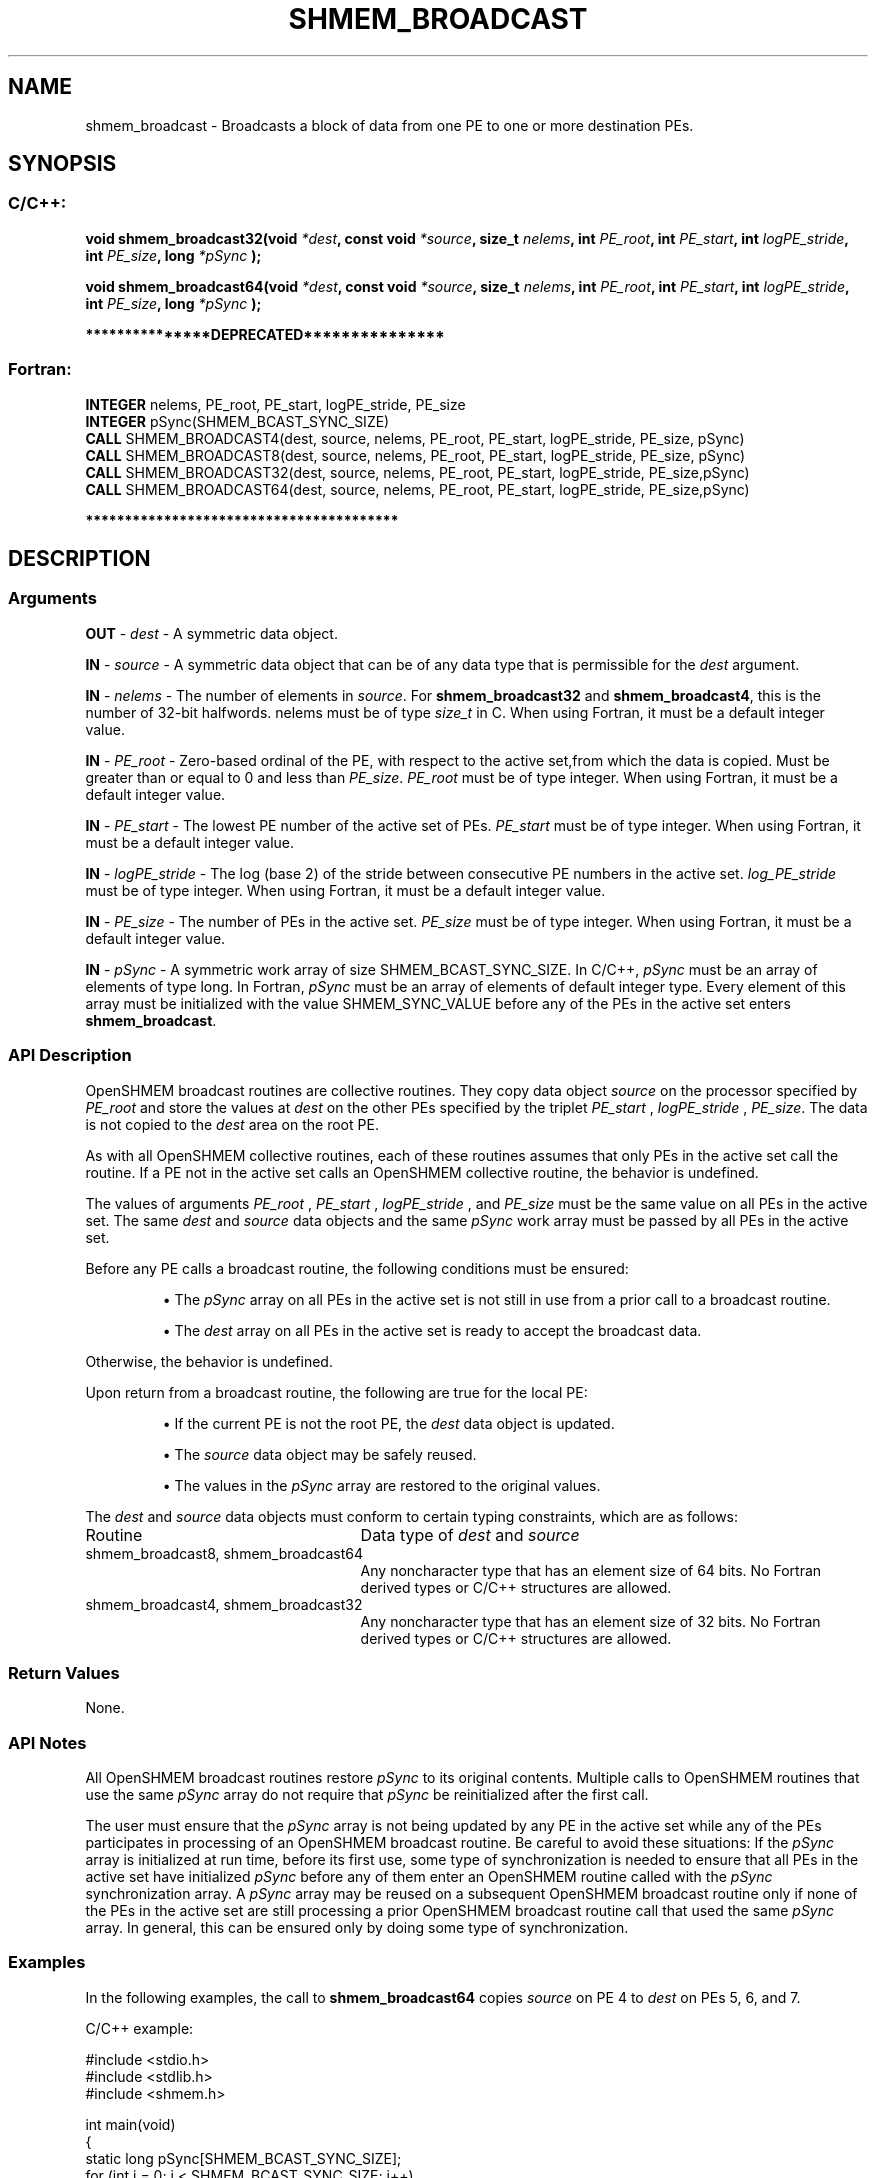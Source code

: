 .TH SHMEM_BROADCAST 3 "Open Source Software Solutions, Inc." "OpenSHMEM Library Documentation"
./ sectionStart
.SH NAME
shmem_broadcast \- 
Broadcasts a block of data from one PE to one or more destination
PEs.

./ sectionEnd


./ sectionStart
.SH   SYNOPSIS
./ sectionEnd

./ sectionStart
.SS C/C++:

.B void
.B shmem\_broadcast32(void
.IB "*dest" ,
.B const
.B void
.IB "*source" ,
.B size_t
.IB "nelems" ,
.B int
.IB "PE_root" ,
.B int
.IB "PE_start" ,
.B int
.IB "logPE_stride" ,
.B int
.IB "PE_size" ,
.B long
.I *pSync
.B );



.B void
.B shmem\_broadcast64(void
.IB "*dest" ,
.B const
.B void
.IB "*source" ,
.B size_t
.IB "nelems" ,
.B int
.IB "PE_root" ,
.B int
.IB "PE_start" ,
.B int
.IB "logPE_stride" ,
.B int
.IB "PE_size" ,
.B long
.I *pSync
.B );



./ sectionEnd



./ sectionStart

.B ***************DEPRECATED***************
.SS Fortran:

.nf

.BR "INTEGER " "nelems, PE_root, PE_start, logPE_stride, PE_size"
.BR "INTEGER " "pSync(SHMEM_BCAST_SYNC_SIZE)"
.BR "CALL " "SHMEM\_BROADCAST4(dest, source, nelems, PE_root, PE_start, logPE_stride, PE_size, pSync)"
.BR "CALL " "SHMEM\_BROADCAST8(dest, source, nelems, PE_root, PE_start, logPE_stride, PE_size, pSync)"
.BR "CALL " "SHMEM\_BROADCAST32(dest, source, nelems, PE_root, PE_start, logPE_stride, PE_size,pSync)"
.BR "CALL " "SHMEM\_BROADCAST64(dest, source, nelems, PE_root, PE_start, logPE_stride, PE_size,pSync)"

.fi
.B ****************************************

./ sectionEnd





./ sectionStart

.SH DESCRIPTION
.SS Arguments
.BR "OUT " -
.I dest
- A symmetric data object. 


.BR "IN " -
.I source
- A symmetric data object that can be of any data type
that is permissible for the 
.I "dest"
argument.


.BR "IN " -
.I nelems
- The number of elements in 
.IR "source" .
For
.B shmem\_broadcast32
and 
.BR "shmem\_broadcast4" ,
this is the number of
32-bit halfwords. nelems must be of type 
.I size\_t
in C. When
using Fortran, it must be a default integer value.


.BR "IN " -
.I PE\_root
- Zero-based ordinal of the PE, with respect to
the active set,from which the data is copied. Must be greater than or equal to
0 and less than 
.IR "PE\_size" .
.I PE\_root
must be of type integer. When using Fortran, it must be a default integer value.


.BR "IN " -
.I PE\_start
- The lowest PE number of the active set of
PEs. 
.I PE\_start
must be of type integer. When using Fortran,
it must be a default integer value.


.BR "IN " -
.I logPE\_stride
-  The log (base 2) of the stride between
consecutive PE numbers in the active set. 
.I log\_PE\_stride
must be of
type integer. When using Fortran, it must be a default integer value.


.BR "IN " -
.I PE\_size
-  The number of PEs in the active set.
.I PE\_size
must be of type integer. When using Fortran, it must be a
default integer value.


.BR "IN " -
.I pSync
- 
A symmetric work array of size SHMEM\_BCAST\_SYNC\_SIZE.
In  C/C++, 
.I pSync
must be an array of elements of type long.
In Fortran, 
.I pSync
must be an array of elements of default integer type.
Every element of this array must be initialized with the value
SHMEM\_SYNC\_VALUE before any of the PEs in the active set
enters 
.BR "shmem\_broadcast" .

./ sectionEnd


./ sectionStart

.SS API Description

OpenSHMEM broadcast routines are collective routines. They copy data object
.I "source"
on the processor specified by 
.I PE\_root
and store the values at
.I "dest"
on the other PEs specified by the triplet 
.I PE\_start
,
.I logPE\_stride
, 
.IR "PE\_size" .
The data is not copied to the 
.I "dest"
area
on the root PE.

As with all OpenSHMEM collective routines, each of these routines assumes that
only PEs in the active set call the routine. If a PE not in the
active set calls an OpenSHMEM collective routine, the behavior is undefined.

The values of arguments 
.I PE\_root
, 
.I PE\_start
, 
.I logPE\_stride
,
and 
.I PE\_size
must be the same value on all PEs in the active set. The same
.I "dest"
and 
.I "source"
data objects and the same 
.I pSync
work array must be
passed by all PEs in the active set.

Before any PE calls a broadcast routine,
the following conditions must be ensured:

.IP


\(bu The 
.I pSync
array on all PEs in the active set is
not still in use from a prior call to a broadcast routine.

\(bu The 
.I "dest"
array on all PEs in the active set is ready
to accept the broadcast data.

.RE
Otherwise, the behavior is undefined.

Upon return from a broadcast routine, the following are true for the local
PE:

.IP


\(bu If the current PE is not the root PE,
the 
.I "dest"
data object is updated.

\(bu The 
.I "source"
data object may be safely reused.

\(bu The values in the 
.I pSync
array are restored to the
original values.

.RE

./ sectionEnd



./ sectionStart

The 
.I "dest"
and 
.I "source"
data objects must conform to certain typing
constraints, which are as follows:

.TP 25
Routine
Data type of 
.I dest
and 
.I source

./ sectionEnd



./ sectionStart
.TP 25
shmem\_broadcast8, shmem\_broadcast64
Any noncharacter type that has an element size of 64 bits. No Fortran derived types or  C/C++ structures are allowed.
./ sectionEnd


./ sectionStart
.TP 25
shmem\_broadcast4, shmem\_broadcast32
Any noncharacter type that has an element size of 32 bits. No Fortran derived types or  C/C++ structures are allowed.
./ sectionEnd


./ sectionStart

.SS Return Values

None.

./ sectionEnd


./ sectionStart

.SS API Notes

All OpenSHMEM broadcast routines restore 
.I pSync
to its original contents.
Multiple calls to OpenSHMEM routines that use the same 
.I pSync
array do not
require that 
.I pSync
be reinitialized after the first call.

The user must ensure that the 
.I pSync
array is not being updated by any
PE in the active set while any of the PEs participates in processing
of an OpenSHMEM broadcast routine. Be careful to avoid these situations: If the
.I pSync
array is initialized at run time, before its first use, some type of synchronization is
needed to ensure that all PEs in the active set have initialized
.I pSync
before any of them enter an OpenSHMEM routine called with the
.I pSync
synchronization array. A 
.I pSync
array may be reused on a
subsequent OpenSHMEM broadcast routine only if none of the PEs in the
active set are still processing a prior OpenSHMEM broadcast routine call that
used the same 
.I pSync
array. In general, this can be ensured only by doing
some type of synchronization. 

./ sectionEnd



./ sectionStart
.SS Examples



In the following examples, the call to 
.B shmem\_broadcast64
copies 
.I "source"
on PE 4 to 
.I "dest"
on PEs 5, 6, and 7. 

C/C++ example:

.nf
#include <stdio.h>
#include <stdlib.h>
#include <shmem.h>

int main(void)
{
  static long pSync[SHMEM_BCAST_SYNC_SIZE];
  for (int i = 0; i < SHMEM_BCAST_SYNC_SIZE; i++)
     pSync[i] = SHMEM_SYNC_VALUE;
  static long source[4], dest[4];

  shmem_init();
  int me = shmem_my_pe();
  int npes = shmem_n_pes();

  if (me == 0)
     for (int i = 0; i < 4; i++)
        source[i] = i;

  shmem_broadcast64(dest, source, 4, 0, 0, 0, npes, pSync);
  printf("%d: %ld, %ld, %ld, %ld\\n", me, dest[0], dest[1], dest[2], dest[3]);
  shmem_finalize();
  return 0;
}
.fi



Fortran example:

.nf
INCLUDE "shmem.fh"

INTEGER PSYNC(SHMEM_BCAST_SYNC_SIZE)
INTEGER DEST, SOURCE, NLONG, PE_ROOT, PE_START,
&   LOGPE_STRIDE, PE_SIZE, PSYNC
COMMON /COM/ DEST, SOURCE

DATA PSYNC /SHMEM_BCAST_SYNC_SIZE*SHMEM_SYNC_VALUE/

CALL SHMEM_BROADCAST64(DEST, SOURCE, NLONG, 0, 4, 0, 4, PSYNC)


.fi





